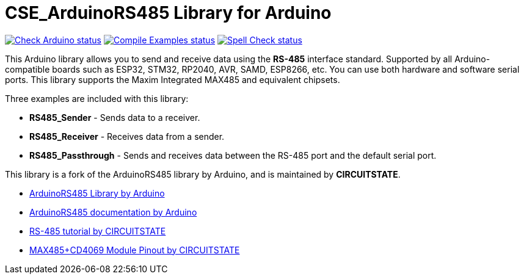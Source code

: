 :repository-owner: CIRCUITSTATE
:repository-name: CSE_ArduinoRS485
:repository-version: 1.0.9

= {repository-name} Library for Arduino =

image:https://github.com/{repository-owner}/{repository-name}/actions/workflows/check-arduino.yml/badge.svg["Check Arduino status", link="https://github.com/{repository-owner}/{repository-name}/actions/workflows/check-arduino.yml"]
image:https://github.com/{repository-owner}/{repository-name}/actions/workflows/compile-examples.yml/badge.svg["Compile Examples status", link="https://github.com/{repository-owner}/{repository-name}/actions/workflows/compile-examples.yml"]
image:https://github.com/{repository-owner}/{repository-name}/actions/workflows/spell-check.yml/badge.svg["Spell Check status", link="https://github.com/{repository-owner}/{repository-name}/actions/workflows/spell-check.yml"]

This Arduino library allows you to send and receive data using the **RS-485** interface standard. Supported by all Arduino-compatible boards such as ESP32, STM32, RP2040, AVR, SAMD, ESP8266, etc. You can use both hardware and software serial ports. This library supports the Maxim Integrated MAX485 and equivalent chipsets.

Three examples are included with this library:

  * **RS485_Sender** - Sends data to a receiver.
  * **RS485_Receiver** - Receives data from a sender.
  * **RS485_Passthrough** - Sends and receives data between the RS-485 port and the default serial port.

This library is a fork of the ArduinoRS485 library by Arduino, and is maintained by **CIRCUITSTATE**.

* https://github.com/arduino-libraries/ArduinoRS485[ArduinoRS485 Library by Arduino]
* https://www.arduino.cc/reference/en/libraries/arduinors485/[ArduinoRS485 documentation by Arduino]
* https://www.circuitstate.com/tutorials/what-is-rs-485-how-to-use-max485-with-arduino-for-reliable-long-distance-serial-communication/[RS-485 tutorial by CIRCUITSTATE]
* https://www.circuitstate.com/pinouts/max485-cd4069-rs-485-module-with-auto-data-direction-control-pinout-diagram-and-pin-reference/[MAX485+CD4069 Module Pinout by CIRCUITSTATE]

